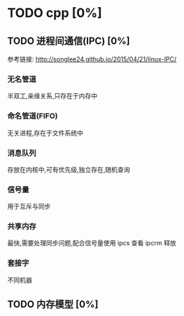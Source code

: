 * TODO cpp [0%]
** TODO 进程间通信(IPC) [0%]
   参考链接: http://songlee24.github.io/2015/04/21/linux-IPC/
*** 无名管道
    半双工,亲缘关系,只存在于内存中
*** 命名管道(FIFO)
    无关进程,存在于文件系统中
*** 消息队列
    存放在内核中,可有优先级,独立存在,随机查询
*** 信号量
    用于互斥与同步
*** 共享内存
    最快,需要处理同步问题,配合信号量使用
    ipcs 查看  ipcrm 释放
*** 套接字
    不同机器
** TODO 内存模型 [0%]
